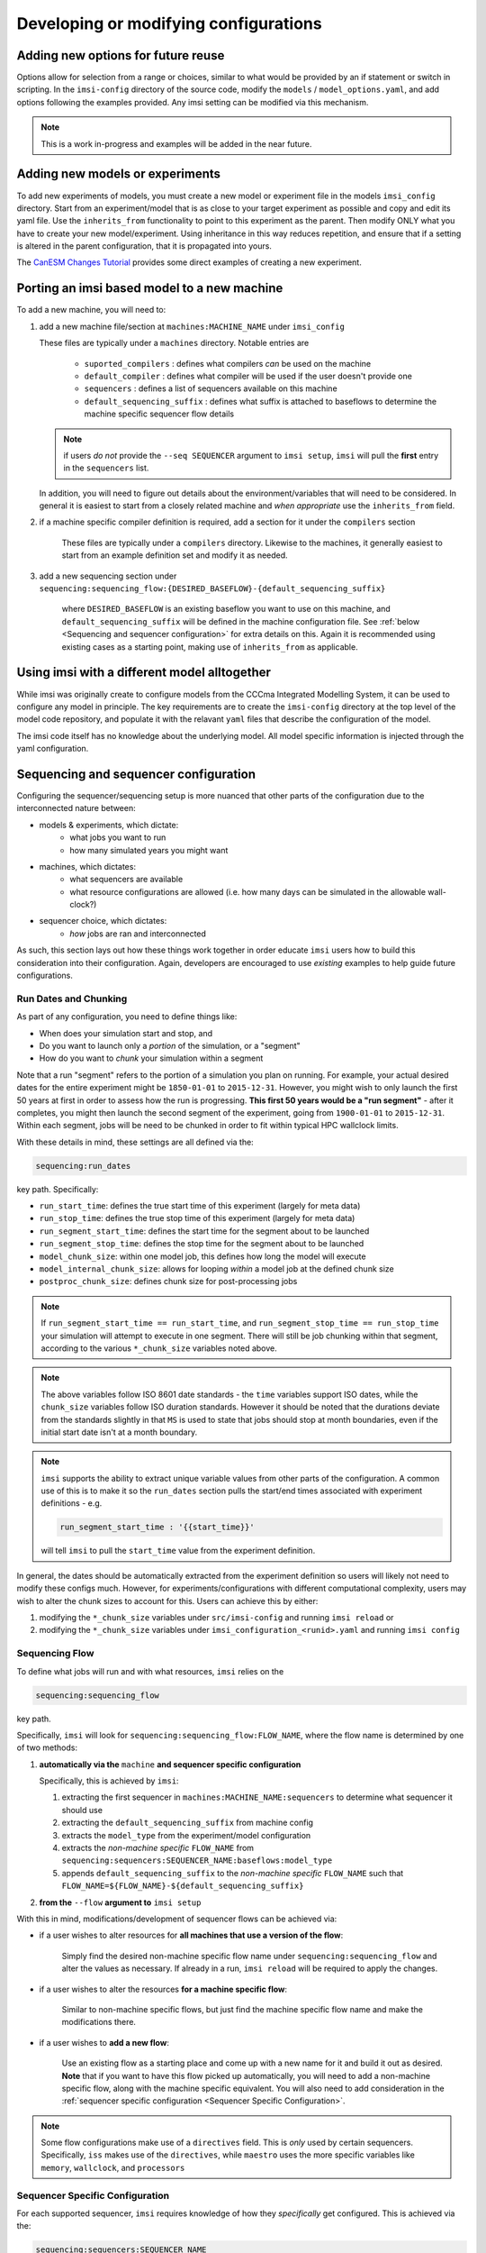 =======================================
Developing or modifying configurations
=======================================

.. TODO: add more examples here

Adding new options for future reuse
------------------------------------

Options allow for selection from a range or choices, similar to what would be
provided by an if statement or switch in scripting. In the ``imsi-config``
directory of the source code, modify the ``models`` / ``model_options.yaml``,
and add options following the examples provided. Any imsi setting can be
modified via this mechanism.

.. note::

   This is a work in-progress and examples will be added in the near future.

Adding new models or experiments
--------------------------------

To add new experiments of models, you must create a new model or experiment
file in the models ``imsi_config`` directory. Start from an experiment/model
that is as close to your target experiment as possible and copy and edit its
yaml file.  Use the ``inherits_from`` functionality to point to this experiment
as the parent. Then modify ONLY what you have to create your new
model/experiment. Using inheritance in this way reduces repetition, and ensure
that if a setting is altered in the parent configuration, that it is propagated
into yours.

The `CanESM Changes Tutorial <https://gitlab.com/CP4C/cp4c-docs/-/blob/main/cp4c-tutorial-apr-2024/canesm_changes_tutorial.ipynb>`_
provides some direct examples of creating a new experiment.

Porting an imsi based model to a new machine
--------------------------------------------

To add a new machine, you will need to:

1. add a new machine file/section at ``machines:MACHINE_NAME`` under ``imsi_config``

   These files are typically under a ``machines`` directory. Notable entries are

      * ``suported_compilers`` : defines what compilers `can` be used on the machine
      * ``default_compiler`` : defines what compiler will be used if the user doesn't provide one
      * ``sequencers`` : defines a list of sequencers available on this machine
      * ``default_sequencing_suffix`` : defines what suffix is attached to baseflows to determine the machine specific sequencer flow details

   .. note::

      if users `do not` provide the ``--seq SEQUENCER`` argument to ``imsi setup``,
      ``imsi`` will pull the **first** entry in the ``sequencers`` list.

   In addition, you will need to figure out details about the environment/variables that will need to be considered.
   In general it is easiest to start from a closely related machine and `when appropriate` use the ``inherits_from``
   field.

2. if a machine specific compiler definition is required, add a section for it under the ``compilers`` section

    These files are typically under a ``compilers`` directory. Likewise to the machines, it generally easiest to
    start from an example definition set and modify it as needed.

3. add a new sequencing section under ``sequencing:sequencing_flow:{DESIRED_BASEFLOW}-{default_sequencing_suffix}``

    where ``DESIRED_BASEFLOW`` is an existing baseflow you want to use on this
    machine, and ``default_sequencing_suffix`` will be defined in the machine configuration file. See
    :ref:`below <Sequencing and sequencer configuration>` for extra details on this. Again
    it is recommended using existing cases as a starting point, making use of ``inherits_from`` as applicable.

Using imsi with a different model alltogether
---------------------------------------------

While imsi was originally create to configure models from the CCCma Integrated Modelling System,
it can be used to configure any model in principle. The key requirements are to create the 
``imsi-config`` directory at the top level of the model code repository, and populate it with
the relavant ``yaml`` files that describe the configuration of the model.

The imsi code itself has no knowledge about the underlying model. All model specific information
is injected through the yaml configuration.

Sequencing and sequencer configuration
--------------------------------------

Configuring the sequencer/sequencing setup is more nuanced that other parts of the configuration due to the
interconnected nature between:

- models & experiments, which dictate:
   - what jobs you want to run
   - how many simulated years you might want
- machines, which dictates:
   - what sequencers are available
   - what resource configurations are allowed (i.e. how many days can be simulated in the allowable wall-clock?)
- sequencer choice, which dictates:
   - `how` jobs are ran and interconnected

As such, this section lays out how these things work together in order educate ``imsi`` users how
to build this consideration into their configuration. Again, developers are encouraged to use `existing`
examples to help guide future configurations.

Run Dates and Chunking
~~~~~~~~~~~~~~~~~~~~~~

As part of any configuration, you need to define things like:

* When does your simulation start and stop, and
* Do you want to launch only a `portion` of the simulation, or a "segment"
* How do you want to `chunk` your simulation within a segment

Note that a run "segment" refers to the portion of a simulation you plan on
running.  For example, your actual desired dates for the entire experiment
might be ``1850-01-01`` to ``2015-12-31``. However, you might wish to only
launch the first 50 years at first in order to assess how the run is
progressing. **This first 50 years would be a "run segment"** - after it
completes, you might then launch the second segment of the experiment, going
from ``1900-01-01`` to ``2015-12-31``. Within each segment, jobs will be need to
be chunked in order to fit within typical HPC wallclock limits.

With these details in mind, these settings are all defined via the:

.. code-block:: yaml

   sequencing:run_dates

key path. Specifically:

* ``run_start_time``: defines the true start time of this experiment (largely for meta data)
* ``run_stop_time``: defines the true stop time of this experiment (largely for meta data)
* ``run_segment_start_time``: defines the start time for the segment about to be launched
* ``run_segment_stop_time``: defines the stop time for the segment about to be launched
* ``model_chunk_size``: within one model job, this defines how long the model will execute
* ``model_internal_chunk_size``: allows for looping `within` a model job at the defined chunk size
* ``postproc_chunk_size``: defines chunk size for post-processing jobs

.. note::

   If ``run_segment_start_time == run_start_time``, and ``run_segment_stop_time
   == run_stop_time`` your simulation will attempt to execute in one segment.
   There will still be job chunking within that segment, according to the
   various ``*_chunk_size`` variables noted above.

.. note::

   The above variables follow ISO 8601 date standards - the ``time`` variables
   support ISO dates, while the ``chunk_size`` variables follow ISO duration
   standards. However it should be noted that the durations deviate from the
   standards slightly in that ``MS`` is used to state that jobs should stop at
   month boundaries, even if the initial start date isn't at a month boundary.

.. note::

   ``imsi`` supports the ability to extract unique variable values from other parts
   of the configuration. A common use of this is to make it so the ``run_dates`` section
   pulls the start/end times associated with experiment definitions - e.g.

   .. code-block:: yaml

      run_segment_start_time : '{{start_time}}'

   will tell ``imsi`` to pull the ``start_time`` value from the experiment definition.

In general, the dates should be automatically extracted from the experiment definition
so users will likely not need to modify these configs much. However, for experiments/configurations
with different computational complexity, users may wish to alter the chunk sizes
to account for this. Users can achieve this by either:

1. modifying the ``*_chunk_size`` variables under ``src/imsi-config`` and running ``imsi reload`` or
2. modifying the ``*_chunk_size`` variables under ``imsi_configuration_<runid>.yaml`` and running ``imsi config``

Sequencing Flow
~~~~~~~~~~~~~~~

To define what jobs will run and with what resources, ``imsi`` relies on the

.. code-block:: yaml

   sequencing:sequencing_flow

key path.

Specifically, ``imsi`` will look for ``sequencing:sequencing_flow:FLOW_NAME``, where
the flow name is determined by one of two methods:

1. **automatically via the** ``machine`` **and sequencer specific configuration**

   Specifically, this is achieved by ``imsi``:

   1. extracting the first sequencer in ``machines:MACHINE_NAME:sequencers`` to determine what sequencer it should use
   2. extracting the ``default_sequencing_suffix`` from machine config
   3. extracts the ``model_type`` from the experiment/model configuration
   4. extracts the `non-machine specific` ``FLOW_NAME`` from ``sequencing:sequencers:SEQUENCER_NAME:baseflows:model_type``
   5. appends ``default_sequencing_suffix`` to the `non-machine specific` ``FLOW_NAME`` such that ``FLOW_NAME=${FLOW_NAME}-${default_sequencing_suffix}``

2. **from the** ``--flow`` **argument to** ``imsi setup``

With this in mind, modifications/development of sequencer flows can be achieved via:

* if a user wishes to alter resources for **all machines that use a version of the flow**:

    Simply find the desired non-machine specific flow name under ``sequencing:sequencing_flow`` and alter the values
    as necessary. If already in a run, ``imsi reload`` will be required to apply the changes.

* if a user wishes to alter the resources **for a machine specific flow**:

    Similar to non-machine specific flows, but just find the machine specific flow name and make the modifications
    there.

* if a user wishes to **add a new flow**:

    Use an existing flow as a starting place and come up with a new name for it
    and build it out as desired.  **Note** that if you want to have this flow
    picked up automatically, you will need to add a non-machine specific flow,
    along with the machine specific equivalent. You will also need to add
    consideration in the :ref:`sequencer specific configuration <Sequencer
    Specific Configuration>`.


.. note::

   Some flow configurations make use of a ``directives`` field. This is `only`
   used by certain sequencers. Specifically, ``iss`` makes use of the
   ``directives``, while ``maestro`` uses the more specific variables like
   ``memory``, ``wallclock``, and ``processors``


Sequencer Specific Configuration
~~~~~~~~~~~~~~~~~~~~~~~~~~~~~~~~

For each supported sequencer, ``imsi`` requires knowledge of how they
`specifically` get configured. This
is achieved via the:

.. code-block:: yaml

   sequencing:sequencers:SEQUENCER_NAME

key path. The exact specifics of the sequencer unique fields will be documented
in sequencer specific documenation pages, but important common fields are:

* ``supported_machines``:

   Defines what machines can `use` this sequencer
* ``baseflows``:

   These define what "baseflows" this sequencer has been setup to use for each ``model_type``.
   Note that these aren't `machine specific` - ``imsi`` combines this knowledge with the
   ``sequencing_flow`` information to setup the sequencers.
